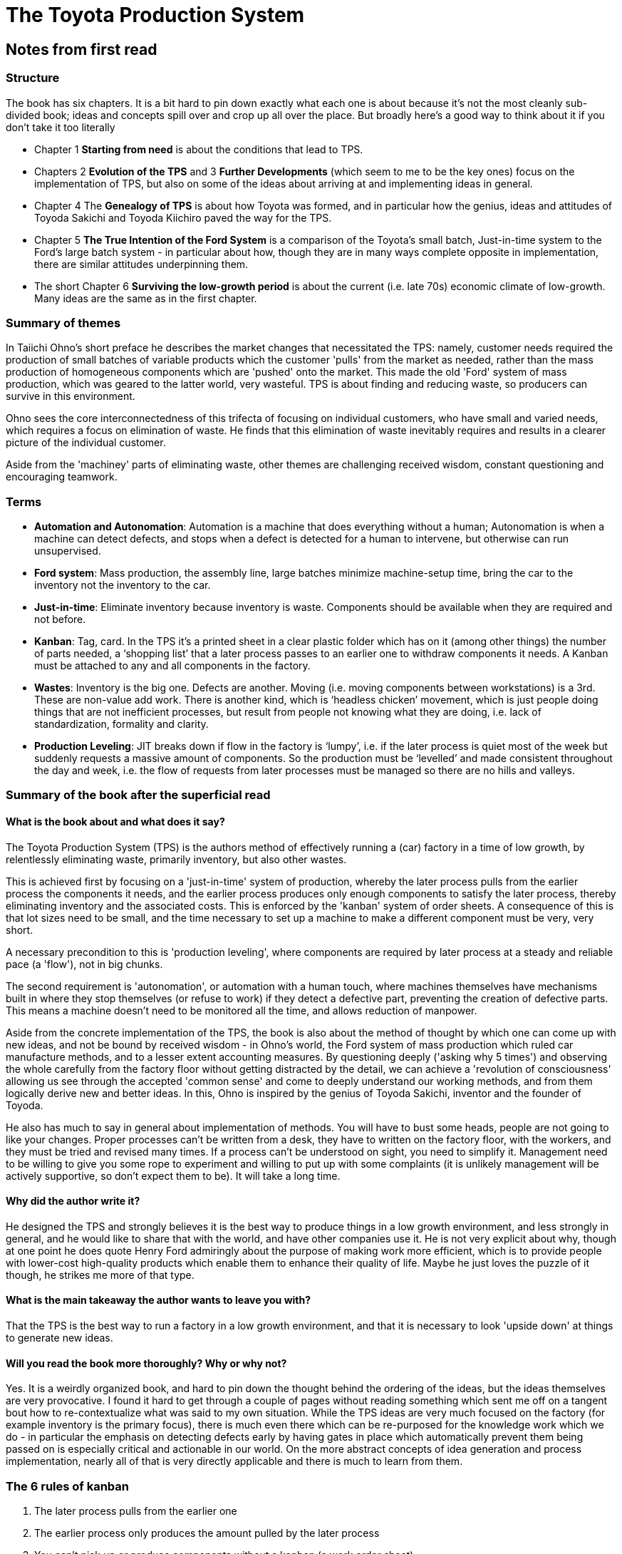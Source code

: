 = The Toyota Production System

== Notes from first read

=== Structure

The book has six chapters. It is a bit hard to pin down exactly what each one is about because it's not the most cleanly sub-divided book; ideas and concepts spill over and crop up all over the place. But broadly here's a good way to think about it if you don't take it too literally

* Chapter 1 *Starting from need* is about the conditions that lead to TPS.
* Chapters 2 *Evolution of the TPS* and 3 *Further Developments* (which seem to me to be the key ones) focus on the implementation of TPS, but also on some of the ideas about arriving at and implementing ideas in general.
* Chapter 4 The *Genealogy of TPS* is about how Toyota was formed, and in particular how the genius, ideas and attitudes of Toyoda Sakichi and Toyoda Kiichiro paved the way for the TPS.
* Chapter 5 *The True Intention of the Ford System* is a comparison of the Toyota’s small batch, Just-in-time system to the Ford’s large batch system - in particular about how, though they are in many ways complete opposite in implementation, there are similar attitudes underpinning them. 
* The short Chapter 6 *Surviving the low-growth period* is about the current (i.e. late 70s) economic climate of low-growth. Many ideas are the same as in the first chapter.

=== Summary of themes

In Taiichi Ohno's short preface he describes the market changes that necessitated the TPS: namely, customer needs required the production of small batches of variable products which the customer 'pulls' from the market as needed, rather than the mass production of homogeneous components which are 'pushed' onto the market. This made the old 'Ford' system of mass production, which was geared to the latter world, very wasteful. TPS is about finding and reducing waste, so producers can survive in this environment.

Ohno sees the core interconnectedness of this trifecta of focusing on individual customers, who have small and varied needs, which requires a focus on elimination of waste. He finds that this elimination of waste inevitably requires and results in a clearer picture of the individual customer.

Aside from the 'machiney' parts of eliminating waste, other themes are challenging received wisdom, constant questioning and encouraging teamwork.

=== Terms

* *Automation and Autonomation*: Automation is a machine that does everything without a human; Autonomation is when a machine can detect defects, and stops when a defect is detected for a human to intervene, but otherwise can run unsupervised.
* *Ford system*: Mass production, the assembly line, large batches minimize machine-setup time, bring the car to the inventory not the inventory to the car.
* *Just-in-time*: Eliminate inventory because inventory is waste. Components should be available when they are required and not before.
* *Kanban*: Tag, card. In the TPS it’s a printed sheet in a clear plastic folder which has on it (among other things) the number of parts needed, a ‘shopping list’ that a later process passes to an earlier one to withdraw components it needs. A Kanban must be attached to any and all components in the factory.
* *Wastes*: Inventory is the big one. Defects are another. Moving (i.e. moving components between workstations) is a 3rd. These are non-value add work. There is another kind, which is ‘headless chicken’ movement, which is just people doing things that are not inefficient processes, but result from people not knowing what they are doing, i.e. lack of standardization, formality and clarity.
* *Production Leveling*: JIT breaks down if flow in the factory is ‘lumpy’, i.e. if the later process is quiet most of the week but suddenly requests a massive amount of components. So the production must be ‘levelled’ and made consistent throughout the day and week, i.e. the flow of requests from later processes must be managed so there are no hills and valleys.

=== Summary of the book after the superficial read

==== What is the book about and what does it say?

The Toyota Production System (TPS) is the authors method of effectively running a (car) factory in a time of low growth, by relentlessly eliminating waste, primarily inventory, but also other wastes.

This is achieved first by focusing on a 'just-in-time' system of production, whereby the later process pulls from the earlier process the components it needs, and the earlier process produces only enough components to satisfy the later process, thereby eliminating inventory and the associated costs. This is enforced by the 'kanban' system of order sheets. A consequence of this is that lot sizes need to be small, and the time necessary to set up a machine to make a different component must be very, very short.

A necessary precondition to this is 'production leveling', where components are required by later process at a steady and reliable pace (a 'flow'), not in big chunks.

The second requirement is 'autonomation', or automation with a human touch, where machines themselves have mechanisms built in where they stop themselves (or refuse to work) if they detect a defective part, preventing the creation of defective parts. This means a machine doesn't need to be monitored all the time, and allows reduction of manpower.

Aside from the concrete implementation of the TPS, the book is also about the method of thought by which one can come up with new ideas, and not be bound by received wisdom - in Ohno's world, the Ford system of mass production which ruled car manufacture methods, and to a lesser extent accounting measures. By questioning deeply ('asking why 5 times') and observing the whole carefully from the factory floor without getting distracted by the detail, we can achieve a 'revolution of consciousness' allowing us see through the accepted 'common sense' and come to deeply understand our working methods, and from them logically derive new and better ideas. In this, Ohno is inspired by the genius of Toyoda Sakichi, inventor and the founder of Toyoda.

He also has much to say in general about implementation of methods. You will have to bust some heads, people are not going to like your changes. Proper processes can't be written from a desk, they have to written on the factory floor, with the workers, and they must be tried and revised many times. If a process can't be understood on sight, you need to simplify it. Management need to be willing to give you some rope to experiment and willing to put up with some complaints (it is unlikely management will be actively supportive, so don’t expect them to be). It will take a long time.

==== Why did the author write it?

He designed the TPS and strongly believes it is the best way to produce things in a low growth environment, and less strongly in general, and he would like to share that with the world, and have other companies use it. He is not very explicit about why, though at one point he does quote Henry Ford admiringly about the purpose of making work more efficient, which is to provide people with lower-cost high-quality products which enable them to enhance their quality of life. Maybe he just loves the puzzle of it though, he strikes me more of that type.

==== What is the main takeaway the author wants to leave you with?

That the TPS is the best way to run a factory in a low growth environment, and that it is necessary to look 'upside down' at things to generate new ideas.

==== Will you read the book more thoroughly? Why or why not?

Yes. It is a weirdly organized book, and hard to pin down the thought behind the ordering of the ideas, but the ideas themselves are very provocative. I found it hard to get through a couple of pages without reading something which sent me off on a tangent bout how to re-contextualize what was said to my own situation. While the TPS ideas are very much focused on the factory (for example inventory is the primary focus), there is much even there which can be re-purposed for the knowledge work which we do - in particular the emphasis on detecting defects early by having gates in place which automatically prevent them being passed on is especially critical and actionable in our world. On the more abstract concepts of idea generation and process implementation, nearly all of that is very directly applicable and there is much to learn from them.

=== The 6 rules of kanban

. The later process pulls from the earlier one
. The earlier process only produces the amount pulled by the later process
. You can't pick up or produce components without a kanban (a work order sheet)
. A kanban must be attached to any and all components
. Defective products never get sent on to the next process.
. Reduce the number of kanban